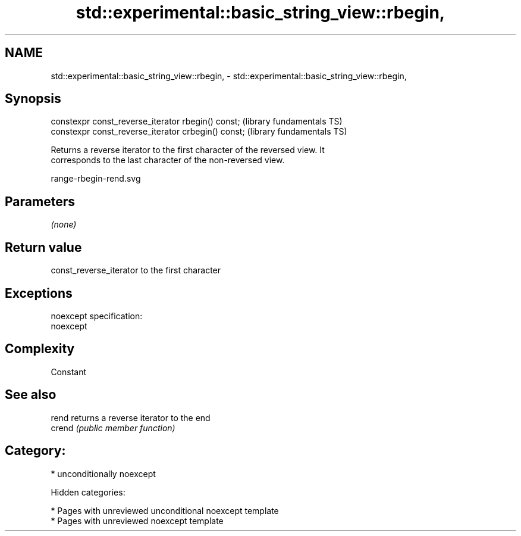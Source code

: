 .TH std::experimental::basic_string_view::rbegin, 3 "2018.03.28" "http://cppreference.com" "C++ Standard Libary"
.SH NAME
std::experimental::basic_string_view::rbegin, \- std::experimental::basic_string_view::rbegin,

.SH Synopsis

   constexpr const_reverse_iterator rbegin() const;   (library fundamentals TS)
   constexpr const_reverse_iterator crbegin() const;  (library fundamentals TS)

   Returns a reverse iterator to the first character of the reversed view. It
   corresponds to the last character of the non-reversed view.

   range-rbegin-rend.svg

.SH Parameters

   \fI(none)\fP

.SH Return value

   const_reverse_iterator to the first character

.SH Exceptions

   noexcept specification:
   noexcept

.SH Complexity

   Constant

.SH See also

   rend  returns a reverse iterator to the end
   crend \fI(public member function)\fP

.SH Category:

     * unconditionally noexcept

   Hidden categories:

     * Pages with unreviewed unconditional noexcept template
     * Pages with unreviewed noexcept template
